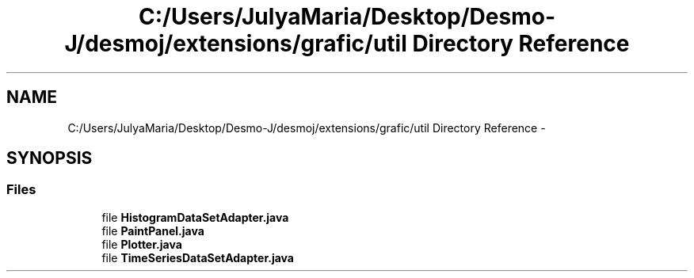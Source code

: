 .TH "C:/Users/JulyaMaria/Desktop/Desmo-J/desmoj/extensions/grafic/util Directory Reference" 3 "Wed Dec 4 2013" "Version 1.0" "Desmo-J" \" -*- nroff -*-
.ad l
.nh
.SH NAME
C:/Users/JulyaMaria/Desktop/Desmo-J/desmoj/extensions/grafic/util Directory Reference \- 
.SH SYNOPSIS
.br
.PP
.SS "Files"

.in +1c
.ti -1c
.RI "file \fBHistogramDataSetAdapter\&.java\fP"
.br
.ti -1c
.RI "file \fBPaintPanel\&.java\fP"
.br
.ti -1c
.RI "file \fBPlotter\&.java\fP"
.br
.ti -1c
.RI "file \fBTimeSeriesDataSetAdapter\&.java\fP"
.br
.in -1c
